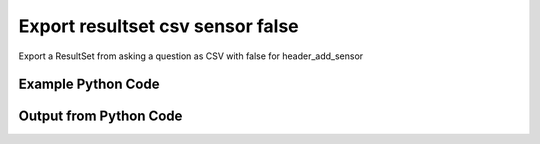 
Export resultset csv sensor false
==========================================================================================

Export a ResultSet from asking a question as CSV with false for header_add_sensor

Example Python Code
----------------------------------------------------------------------------------------

.. code-block:: python
    :linenos:


    
    import os
    import sys
    sys.dont_write_bytecode = True
    
    # Determine our script name, script dir
    my_file = os.path.abspath(sys.argv[0])
    my_dir = os.path.dirname(my_file)
    
    # determine the pytan lib dir and add it to the path
    parent_dir = os.path.dirname(my_dir)
    pytan_root_dir = os.path.dirname(parent_dir)
    lib_dir = os.path.join(pytan_root_dir, 'lib')
    path_adds = [lib_dir]
    
    for aa in path_adds:
        if aa not in sys.path:
            sys.path.append(aa)
    
    
    # connection info for Tanium Server
    USERNAME = "Tanium User"
    PASSWORD = "T@n!um"
    HOST = "172.16.31.128"
    PORT = "444"
    
    # Logging conrols
    LOGLEVEL = 2
    DEBUGFORMAT = False
    
    import tempfile
    
    import pytan
    handler = pytan.Handler(
        username=USERNAME,
        password=PASSWORD,
        host=HOST,
        port=PORT,
        loglevel=LOGLEVEL,
        debugformat=DEBUGFORMAT,
    )
    
    print handler
    
    # setup the export_obj kwargs for later
    export_kwargs = {}
    export_kwargs["export_format"] = u'csv'
    export_kwargs["header_add_sensor"] = False
    
    # ask the question that will provide the resultset that we want to use
    ask_kwargs = {
        'qtype': 'manual',
        'sensors': [
            "Computer Name", "IP Route Details", "IP Address",
            'Folder Name Search with RegEx Match{dirname=Program Files,regex=.*Shared.*}',
        ],
    }
    response = handler.ask(**ask_kwargs)
    
    # export the object to a string
    # (we could just as easily export to a file using export_to_report_file)
    export_kwargs['obj'] = response['question_results']
    export_str = handler.export_obj(**export_kwargs)
    
    
    print ""
    print "print the export_str returned from export_obj():"
    if len(out.splitlines()) > 15:
        out = out.splitlines()[0:15]
        out.append('..trimmed for brevity..')
        out = '\n'.join(out)
    
    print out
    


Output from Python Code
----------------------------------------------------------------------------------------

.. code-block:: none
    :linenos:


    Handler for Session to 172.16.31.128:444, Authenticated: True, Version: Not yet determined!
    2015-08-06 15:12:42,640 DEBUG    pytan.handler.QuestionPoller: ID 86292: id resolved to 86292
    2015-08-06 15:12:42,640 DEBUG    pytan.handler.QuestionPoller: ID 86292: expiration resolved to 2015-08-06T15:22:42
    2015-08-06 15:12:42,640 DEBUG    pytan.handler.QuestionPoller: ID 86292: query_text resolved to Get Computer Name and IP Route Details and IP Address and Folder Name Search with RegEx Match[No, Program Files, No, , .*Shared.*] from all machines
    2015-08-06 15:12:42,640 DEBUG    pytan.handler.QuestionPoller: ID 86292: id resolved to 86292
    2015-08-06 15:12:42,640 DEBUG    pytan.handler.QuestionPoller: ID 86292: Object Info resolved to Question ID: 86292, Query: Get Computer Name and IP Route Details and IP Address and Folder Name Search with RegEx Match[No, Program Files, No, , .*Shared.*] from all machines
    2015-08-06 15:12:42,645 DEBUG    pytan.handler.QuestionPoller: ID 86292: Progress: Tested: 0, Passed: 0, MR Tested: 0, MR Passed: 0, Est Total: 2, Row Count: 0
    2015-08-06 15:12:42,645 DEBUG    pytan.handler.QuestionPoller: ID 86292: Timing: Started: 2015-08-06 15:12:42.640787, Expiration: 2015-08-06 15:22:42, Override Timeout: None, Elapsed Time: 0:00:00.004914, Left till expiry: 0:09:59.354301, Loop Count: 1
    2015-08-06 15:12:42,645 INFO     pytan.handler.QuestionPoller: ID 86292: Progress Changed 0% (0 of 2)
    2015-08-06 15:12:47,658 DEBUG    pytan.handler.QuestionPoller: ID 86292: Progress: Tested: 0, Passed: 0, MR Tested: 0, MR Passed: 0, Est Total: 2, Row Count: 0
    2015-08-06 15:12:47,658 DEBUG    pytan.handler.QuestionPoller: ID 86292: Timing: Started: 2015-08-06 15:12:42.640787, Expiration: 2015-08-06 15:22:42, Override Timeout: None, Elapsed Time: 0:00:05.017741, Left till expiry: 0:09:54.341474, Loop Count: 2
    2015-08-06 15:12:52,671 DEBUG    pytan.handler.QuestionPoller: ID 86292: Progress: Tested: 0, Passed: 0, MR Tested: 0, MR Passed: 0, Est Total: 2, Row Count: 0
    2015-08-06 15:12:52,671 DEBUG    pytan.handler.QuestionPoller: ID 86292: Timing: Started: 2015-08-06 15:12:42.640787, Expiration: 2015-08-06 15:22:42, Override Timeout: None, Elapsed Time: 0:00:10.031150, Left till expiry: 0:09:49.328065, Loop Count: 3
    2015-08-06 15:12:57,685 DEBUG    pytan.handler.QuestionPoller: ID 86292: Progress: Tested: 0, Passed: 0, MR Tested: 0, MR Passed: 0, Est Total: 2, Row Count: 0
    2015-08-06 15:12:57,685 DEBUG    pytan.handler.QuestionPoller: ID 86292: Timing: Started: 2015-08-06 15:12:42.640787, Expiration: 2015-08-06 15:22:42, Override Timeout: None, Elapsed Time: 0:00:15.044509, Left till expiry: 0:09:44.314706, Loop Count: 4
    2015-08-06 15:13:02,694 DEBUG    pytan.handler.QuestionPoller: ID 86292: Progress: Tested: 0, Passed: 0, MR Tested: 0, MR Passed: 0, Est Total: 2, Row Count: 0
    2015-08-06 15:13:02,694 DEBUG    pytan.handler.QuestionPoller: ID 86292: Timing: Started: 2015-08-06 15:12:42.640787, Expiration: 2015-08-06 15:22:42, Override Timeout: None, Elapsed Time: 0:00:20.054123, Left till expiry: 0:09:39.305092, Loop Count: 5
    2015-08-06 15:13:07,707 DEBUG    pytan.handler.QuestionPoller: ID 86292: Progress: Tested: 0, Passed: 0, MR Tested: 0, MR Passed: 0, Est Total: 2, Row Count: 0
    2015-08-06 15:13:07,707 DEBUG    pytan.handler.QuestionPoller: ID 86292: Timing: Started: 2015-08-06 15:12:42.640787, Expiration: 2015-08-06 15:22:42, Override Timeout: None, Elapsed Time: 0:00:25.066558, Left till expiry: 0:09:34.292657, Loop Count: 6
    2015-08-06 15:13:12,718 DEBUG    pytan.handler.QuestionPoller: ID 86292: Progress: Tested: 0, Passed: 0, MR Tested: 0, MR Passed: 0, Est Total: 2, Row Count: 0
    2015-08-06 15:13:12,718 DEBUG    pytan.handler.QuestionPoller: ID 86292: Timing: Started: 2015-08-06 15:12:42.640787, Expiration: 2015-08-06 15:22:42, Override Timeout: None, Elapsed Time: 0:00:30.078041, Left till expiry: 0:09:29.281174, Loop Count: 7
    2015-08-06 15:13:17,725 DEBUG    pytan.handler.QuestionPoller: ID 86292: Progress: Tested: 0, Passed: 0, MR Tested: 0, MR Passed: 0, Est Total: 2, Row Count: 0
    2015-08-06 15:13:17,725 DEBUG    pytan.handler.QuestionPoller: ID 86292: Timing: Started: 2015-08-06 15:12:42.640787, Expiration: 2015-08-06 15:22:42, Override Timeout: None, Elapsed Time: 0:00:35.084832, Left till expiry: 0:09:24.274383, Loop Count: 8
    2015-08-06 15:13:22,736 DEBUG    pytan.handler.QuestionPoller: ID 86292: Progress: Tested: 0, Passed: 0, MR Tested: 0, MR Passed: 0, Est Total: 2, Row Count: 0
    2015-08-06 15:13:22,736 DEBUG    pytan.handler.QuestionPoller: ID 86292: Timing: Started: 2015-08-06 15:12:42.640787, Expiration: 2015-08-06 15:22:42, Override Timeout: None, Elapsed Time: 0:00:40.095914, Left till expiry: 0:09:19.263303, Loop Count: 9
    2015-08-06 15:13:27,749 DEBUG    pytan.handler.QuestionPoller: ID 86292: Progress: Tested: 0, Passed: 0, MR Tested: 0, MR Passed: 0, Est Total: 2, Row Count: 0
    2015-08-06 15:13:27,749 DEBUG    pytan.handler.QuestionPoller: ID 86292: Timing: Started: 2015-08-06 15:12:42.640787, Expiration: 2015-08-06 15:22:42, Override Timeout: None, Elapsed Time: 0:00:45.109134, Left till expiry: 0:09:14.250082, Loop Count: 10
    2015-08-06 15:13:32,760 DEBUG    pytan.handler.QuestionPoller: ID 86292: Progress: Tested: 0, Passed: 0, MR Tested: 0, MR Passed: 0, Est Total: 2, Row Count: 0
    2015-08-06 15:13:32,760 DEBUG    pytan.handler.QuestionPoller: ID 86292: Timing: Started: 2015-08-06 15:12:42.640787, Expiration: 2015-08-06 15:22:42, Override Timeout: None, Elapsed Time: 0:00:50.120137, Left till expiry: 0:09:09.239078, Loop Count: 11
    2015-08-06 15:13:37,774 DEBUG    pytan.handler.QuestionPoller: ID 86292: Progress: Tested: 2, Passed: 2, MR Tested: 2, MR Passed: 2, Est Total: 2, Row Count: 2
    2015-08-06 15:13:37,774 DEBUG    pytan.handler.QuestionPoller: ID 86292: Timing: Started: 2015-08-06 15:12:42.640787, Expiration: 2015-08-06 15:22:42, Override Timeout: None, Elapsed Time: 0:00:55.133597, Left till expiry: 0:09:04.225619, Loop Count: 12
    2015-08-06 15:13:37,774 INFO     pytan.handler.QuestionPoller: ID 86292: Progress Changed 100% (2 of 2)
    2015-08-06 15:13:37,774 INFO     pytan.handler.QuestionPoller: ID 86292: Reached Threshold of 99% (2 of 2)
    
    print the export_str returned from export_obj():
    Handler for Session to 172.16.31.128:444, Authenticated: True, Version: Not yet determined!
    2015-08-06 15:11:06,894 DEBUG    pytan.handler.QuestionPoller: ID 86290: id resolved to 86290
    2015-08-06 15:11:06,894 DEBUG    pytan.handler.QuestionPoller: ID 86290: expiration resolved to 2015-08-06T15:21:06
    2015-08-06 15:11:06,894 DEBUG    pytan.handler.QuestionPoller: ID 86290: query_text resolved to Get Computer Name and IP Route Details and IP Address and Folder Name Search with RegEx Match[No, Program Files, No, , .*Shared.*] from all machines
    2015-08-06 15:11:06,894 DEBUG    pytan.handler.QuestionPoller: ID 86290: id resolved to 86290
    2015-08-06 15:11:06,894 DEBUG    pytan.handler.QuestionPoller: ID 86290: Object Info resolved to Question ID: 86290, Query: Get Computer Name and IP Route Details and IP Address and Folder Name Search with RegEx Match[No, Program Files, No, , .*Shared.*] from all machines
    2015-08-06 15:11:06,898 DEBUG    pytan.handler.QuestionPoller: ID 86290: Progress: Tested: 0, Passed: 0, MR Tested: 0, MR Passed: 0, Est Total: 2, Row Count: 0
    2015-08-06 15:11:06,898 DEBUG    pytan.handler.QuestionPoller: ID 86290: Timing: Started: 2015-08-06 15:11:06.894235, Expiration: 2015-08-06 15:21:06, Override Timeout: None, Elapsed Time: 0:00:00.004455, Left till expiry: 0:09:59.101312, Loop Count: 1
    2015-08-06 15:11:06,898 INFO     pytan.handler.QuestionPoller: ID 86290: Progress Changed 0% (0 of 2)
    2015-08-06 15:11:11,908 DEBUG    pytan.handler.QuestionPoller: ID 86290: Progress: Tested: 0, Passed: 0, MR Tested: 0, MR Passed: 0, Est Total: 2, Row Count: 0
    2015-08-06 15:11:11,908 DEBUG    pytan.handler.QuestionPoller: ID 86290: Timing: Started: 2015-08-06 15:11:06.894235, Expiration: 2015-08-06 15:21:06, Override Timeout: None, Elapsed Time: 0:00:05.014495, Left till expiry: 0:09:54.091273, Loop Count: 2
    2015-08-06 15:11:16,919 DEBUG    pytan.handler.QuestionPoller: ID 86290: Progress: Tested: 0, Passed: 0, MR Tested: 0, MR Passed: 0, Est Total: 2, Row Count: 0
    2015-08-06 15:11:16,919 DEBUG    pytan.handler.QuestionPoller: ID 86290: Timing: Started: 2015-08-06 15:11:06.894235, Expiration: 2015-08-06 15:21:06, Override Timeout: None, Elapsed Time: 0:00:10.025055, Left till expiry: 0:09:49.080713, Loop Count: 3
    2015-08-06 15:11:21,929 DEBUG    pytan.handler.QuestionPoller: ID 86290: Progress: Tested: 0, Passed: 0, MR Tested: 0, MR Passed: 0, Est Total: 2, Row Count: 0
    2015-08-06 15:11:21,929 DEBUG    pytan.handler.QuestionPoller: ID 86290: Timing: Started: 2015-08-06 15:11:06.894235, Expiration: 2015-08-06 15:21:06, Override Timeout: None, Elapsed Time: 0:00:15.035633, Left till expiry: 0:09:44.070135, Loop Count: 4
    ..trimmed for brevity..

